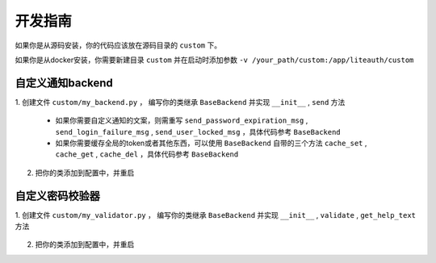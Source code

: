 ***************
开发指南
***************

如果你是从源码安装，你的代码应该放在源码目录的 ``custom`` 下。

如果你是从docker安装，你需要新建目录 ``custom`` 并在启动时添加参数 ``-v /your_path/custom:/app/liteauth/custom``

.. _custom_notification_backend:

自定义通知backend
========================

1. 创建文件 ``custom/my_backend.py`` ，
编写你的类继承 ``BaseBackend`` 并实现 ``__init__`` , ``send`` 方法

   .. code-block:: python
      :caption: my_backend.py

      class MyBackend(BaseBackend):

          def __init__(self, data):
              """
              指定初始化的参数，这个参数会从配置文件中传入
              """
              self.data = data

          def send(self, user, title, msg):
              """
              :param user: User类，其定义在lite_auth_http/app/models.py下 。
                           user.user_info用户信息，UserInfo类，同样也定义在lite_auth_http/app/models.py下 。
              :param title:
              :param msg:
              """
              mobile = user.user_info.mobile
              mail = user.user_info.mail

              # send ...

   * 如果你需要自定义通知的文案，则需重写
     ``send_password_expiration_msg`` , ``send_login_failure_msg`` , ``send_user_locked_msg``
     ，具体代码参考 ``BaseBackend``

   * 如果你需要缓存全局的token或者其他东西，可以使用 ``BaseBackend`` 自带的三个方法
     ``cache_set`` , ``cache_get`` , ``cache_del`` ，具体代码参考 ``BaseBackend``

2. 把你的类添加到配置中，并重启

   .. code-block:: python
      :caption: config.py

      NOTIFICATION_BACKEND = {
            # 自定义的backend需要使用绝对路径
            'custom.my_backend.MyBackend':{
                  'data':'my data'
            }
      }


.. _custom_password_validator:

自定义密码校验器
====================

1. 创建文件 ``custom/my_validator.py`` ，
编写你的类继承 ``BaseBackend`` 并实现 ``__init__`` , ``validate`` , ``get_help_text`` 方法

   .. code-block:: python
      :caption: my_validator.py

      import re
      from django.core.exceptions import ValidationError

      class RegexValidator(object):

          def __init__(self, pattern=None):
              self.pattern = pattern

          def validate(self, password, user=None):
              """
              :param password: 输入的密码
              :param user: User类，需要注意的是user有可能为None（比如创建时）;
                           如果你的规则依赖user当user为None时直接返回。
                           另外user.user_info也有可能为None
              """
              if not re.match(self.pattern, password):
                  raise ValidationError("不能匹配正则 '%s'" % self.pattern)

          def get_help_text(self):
              return "必须匹配正则 '%s'" % self.pattern


2. 把你的类添加到配置中，并重启

   .. code-block:: python
      :caption: config.py

      PASSWORD_VALIDATORS = {
            # 自定义的校验器需要使用绝对路径
            'custom.my_validator.RegexValidator':{
                  'pattern':r'^a'
            }
      }


